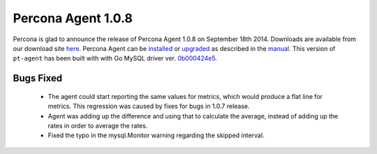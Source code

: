 =====================
 Percona Agent 1.0.8
=====================

Percona is glad to announce the release of Percona Agent 1.0.8 on September 18th 2014. Downloads are available from our download site `here <http://www.percona.com/downloads/percona-agent/1.0.8/>`_. Percona Agent can be `installed <http://cloud-docs.percona.com/Install.html>`_ or `upgraded <http://cloud-docs.percona.com/Install.html#updating-the-agent>`_ as described in the `manual <http://cloud-docs.percona.com/index.html>`_. This version of ``pt-agent`` has been built with with Go MySQL driver ver. `0b000424e5 <https://github.com/go-sql-driver/mysql/commit/0b000424e546f305e0bd47856d5fcb904c1a0eb4>`_.

Bugs Fixed
----------

 * The agent could start reporting the same values for metrics, which would produce a flat line for metrics. This regression was caused by fixes for bugs in 1.0.7 release. 

 * Agent was adding up the difference and using that to calculate the average, instead of adding up the rates in order to average the rates. 
 
 * Fixed the typo in the mysql.Monitor warning regarding the skipped interval. 

